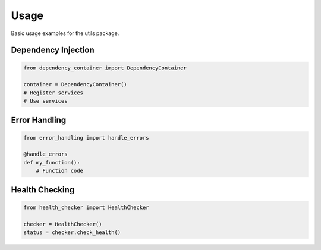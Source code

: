 Usage
=====

Basic usage examples for the utils package.

Dependency Injection
--------------------

.. code-block:: python

   from dependency_container import DependencyContainer

   container = DependencyContainer()
   # Register services
   # Use services

Error Handling
--------------

.. code-block:: python

   from error_handling import handle_errors

   @handle_errors
   def my_function():
       # Function code

Health Checking
---------------

.. code-block:: python

   from health_checker import HealthChecker

   checker = HealthChecker()
   status = checker.check_health()
